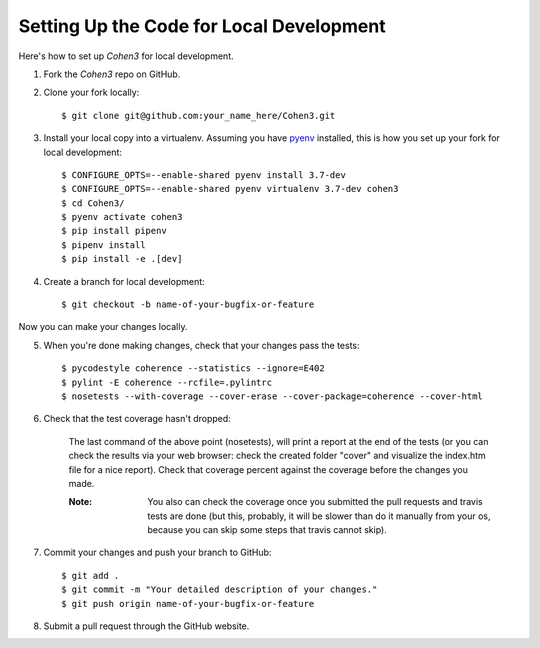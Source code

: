  
Setting Up the Code for Local Development
-----------------------------------------

Here's how to set up `Cohen3` for local development.

1. Fork the `Cohen3` repo on GitHub.
2. Clone your fork locally::

    $ git clone git@github.com:your_name_here/Cohen3.git

3. Install your local copy into a virtualenv. Assuming you have `pyenv
   <https://github.com/pyenv/pyenv>`_ installed, this is how you set up your
   fork for local development::

    $ CONFIGURE_OPTS=--enable-shared pyenv install 3.7-dev
    $ CONFIGURE_OPTS=--enable-shared pyenv virtualenv 3.7-dev cohen3
    $ cd Cohen3/
    $ pyenv activate cohen3
    $ pip install pipenv
    $ pipenv install
    $ pip install -e .[dev]

4. Create a branch for local development::

    $ git checkout -b name-of-your-bugfix-or-feature

Now you can make your changes locally.

5. When you're done making changes, check that your changes pass the tests::

    $ pycodestyle coherence --statistics --ignore=E402
    $ pylint -E coherence --rcfile=.pylintrc
    $ nosetests --with-coverage --cover-erase --cover-package=coherence --cover-html

6. Check that the test coverage hasn't dropped:

    The last command of the above point (nosetests), will print a report at the
    end of the tests (or you can check the results via your web browser: check
    the created folder "cover" and visualize the index.htm file for a nice
    report). Check that coverage percent against the coverage before the
    changes you made.

    :Note: You also can check the coverage once you submitted the pull requests
           and travis tests are done (but this, probably, it will be  slower
           than do it manually from your os, because you can skip some steps
           that travis cannot skip).

7. Commit your changes and push your branch to GitHub::

    $ git add .
    $ git commit -m "Your detailed description of your changes."
    $ git push origin name-of-your-bugfix-or-feature

8. Submit a pull request through the GitHub website.
